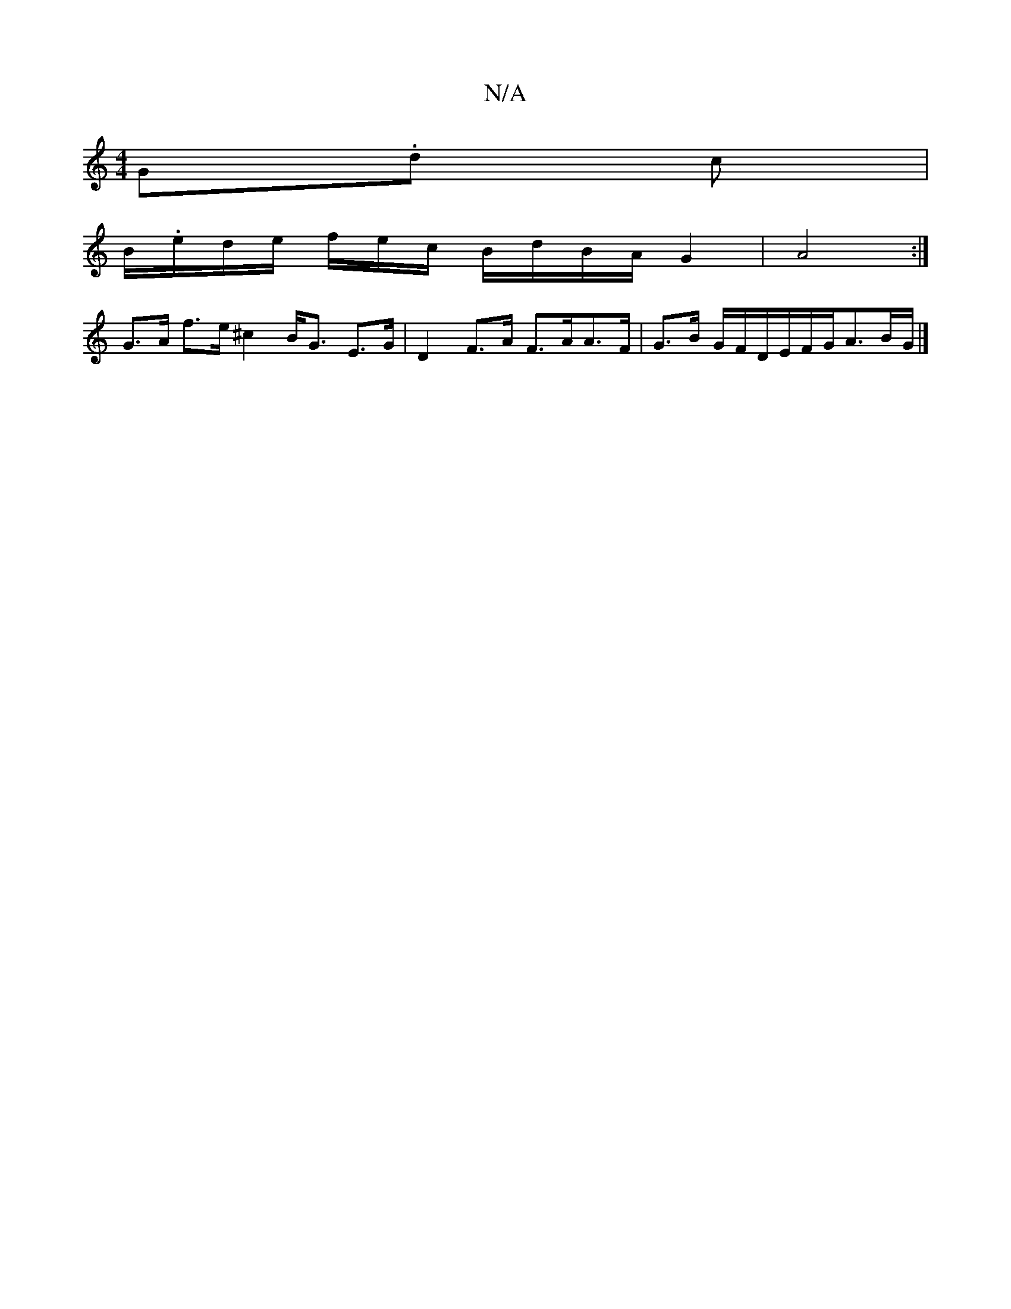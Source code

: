 X:1
T:N/A
M:4/4
R:N/A
K:Cmajor
G.d c |
B/.e/d/e/ f/2e/2c/2 B/d/B/A/ G2 | A4 :|
G>A f>e ^c2 B<G E>G | D2 F>A F>AA>F | G>B G/2F/2D/2E/2F/2G/2A3/2B/2G/|]

|: B2G G/e/ | de- ec Ad | c/2e/2>a2 e2 | c2 e2 e2 | g>e e2 a2 .f4 d2 B2|F3B AFG